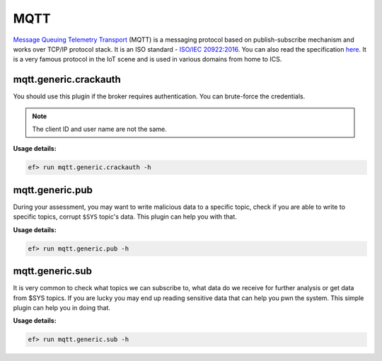MQTT
====

`Message Queuing Telemetry Transport <https://en.wikipedia.org/wiki/MQTT>`_
(MQTT) is a messaging protocol based on publish-subscribe mechanism and works
over TCP/IP protocol stack. It is an ISO standard - `ISO/IEC 20922:2016 <https://www.iso.org/standard/69466.html>`_.
You can also read the specification `here <http://mqtt.org/documentation>`_.
It is a very famous protocol in the IoT scene and is used in various domains
from home to ICS.

mqtt.generic.crackauth
----------------------

You should use this plugin if the broker requires authentication. You can 
brute-force the credentials.

.. note:: The client ID and user name are not the same.

**Usage details:**

.. code-block:: console

   ef> run mqtt.generic.crackauth -h


mqtt.generic.pub
----------------

During your assessment, you may want to write malicious data to a specific
topic, check if you are able to write to specific topics, corrupt ``$SYS``
topic's data. This plugin can help you with that.

**Usage details:**

.. code-block:: console

   ef> run mqtt.generic.pub -h

mqtt.generic.sub
----------------

It is very common to check what topics we can subscribe to, what data do we
receive for further analysis or get data from $SYS topics. If you are lucky
you may end up reading sensitive data that can help you pwn the system. This
simple plugin can help you in doing that.

**Usage details:**

.. code-block:: console

   ef> run mqtt.generic.sub -h
